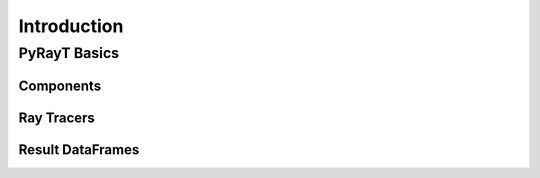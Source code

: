 ##################
 Introduction
##################

PyRayT Basics
==============

Components
```````````

Ray Tracers
````````````

Result DataFrames
``````````````````